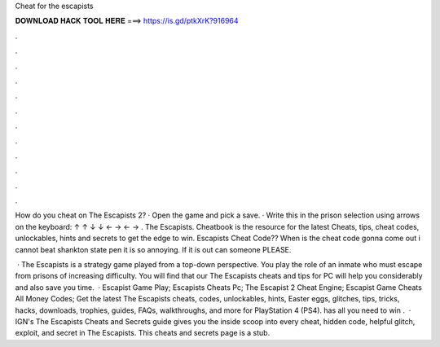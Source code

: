 Cheat for the escapists



𝐃𝐎𝐖𝐍𝐋𝐎𝐀𝐃 𝐇𝐀𝐂𝐊 𝐓𝐎𝐎𝐋 𝐇𝐄𝐑𝐄 ===> https://is.gd/ptkXrK?916964



.



.



.



.



.



.



.



.



.



.



.



.

How do you cheat on The Escapists 2? · Open the game and pick a save. · Write this in the prison selection using arrows on the keyboard: ↑ ↑ ↓ ↓ ← → ← → . The Escapists. Cheatbook is the resource for the latest Cheats, tips, cheat codes, unlockables, hints and secrets to get the edge to win. Escapists Cheat Code?? When is the cheat code gonna come out i cannot beat shankton state pen it is so annoying. If it is out can someone PLEASE.

 · The Escapists is a strategy game played from a top-down perspective. You play the role of an inmate who must escape from prisons of increasing difficulty. You will find that our The Escapists cheats and tips for PC will help you considerably and also save you time.  · Escapist Game Play; Escapists Cheats Pc; The Escapist 2 Cheat Engine; Escapist Game Cheats All Money Codes; Get the latest The Escapists cheats, codes, unlockables, hints, Easter eggs, glitches, tips, tricks, hacks, downloads, trophies, guides, FAQs, walkthroughs, and more for PlayStation 4 (PS4).  has all you need to win .  · IGN's The Escapists Cheats and Secrets guide gives you the inside scoop into every cheat, hidden code, helpful glitch, exploit, and secret in The Escapists. This cheats and secrets page is a stub.
